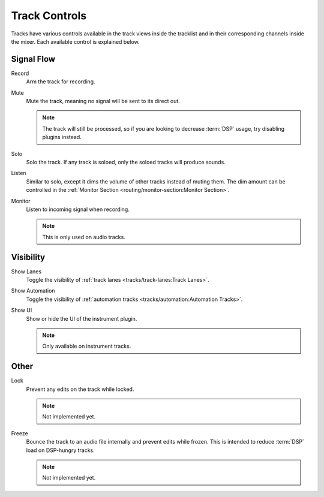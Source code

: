.. This is part of the Zrythm Manual.
   Copyright (C) 2022 Alexandros Theodotou <alex at zrythm dot org>
   See the file index.rst for copying conditions.

Track Controls
==============

Tracks have various controls available in the track
views inside the tracklist and in their corresponding
channels inside the mixer. Each available control
is explained below.

Signal Flow
-----------

Record
  Arm the track for recording.
Mute
  Mute the track, meaning no signal will be sent to
  its direct out.

  .. note:: The track will still be processed, so if
     you are looking to decrease :term:`DSP` usage,
     try disabling plugins instead.

Solo
  Solo the track. If any track is soloed, only the
  soloed tracks will produce sounds.
Listen
  Similar to solo, except it dims the volume of other
  tracks instead of muting them. The dim amount can
  be controlled in the
  :ref:`Monitor Section <routing/monitor-section:Monitor Section>`.
Monitor
  Listen to incoming signal when recording.

  .. note:: This is only used on audio tracks.

Visibility
----------

Show Lanes
  Toggle the visibility of
  :ref:`track lanes <tracks/track-lanes:Track Lanes>`.
Show Automation
  Toggle the visibility of
  :ref:`automation tracks <tracks/automation:Automation Tracks>`.
Show UI
  Show or hide the UI of the instrument plugin.

  .. note:: Only available on instrument tracks.

Other
-----

Lock
  Prevent any edits on the track while locked.

  .. note:: Not implemented yet.

Freeze
  Bounce the track to an audio file internally and
  prevent edits while frozen. This is intended to
  reduce :term:`DSP` load on DSP-hungry tracks.

  .. note:: Not implemented yet.
